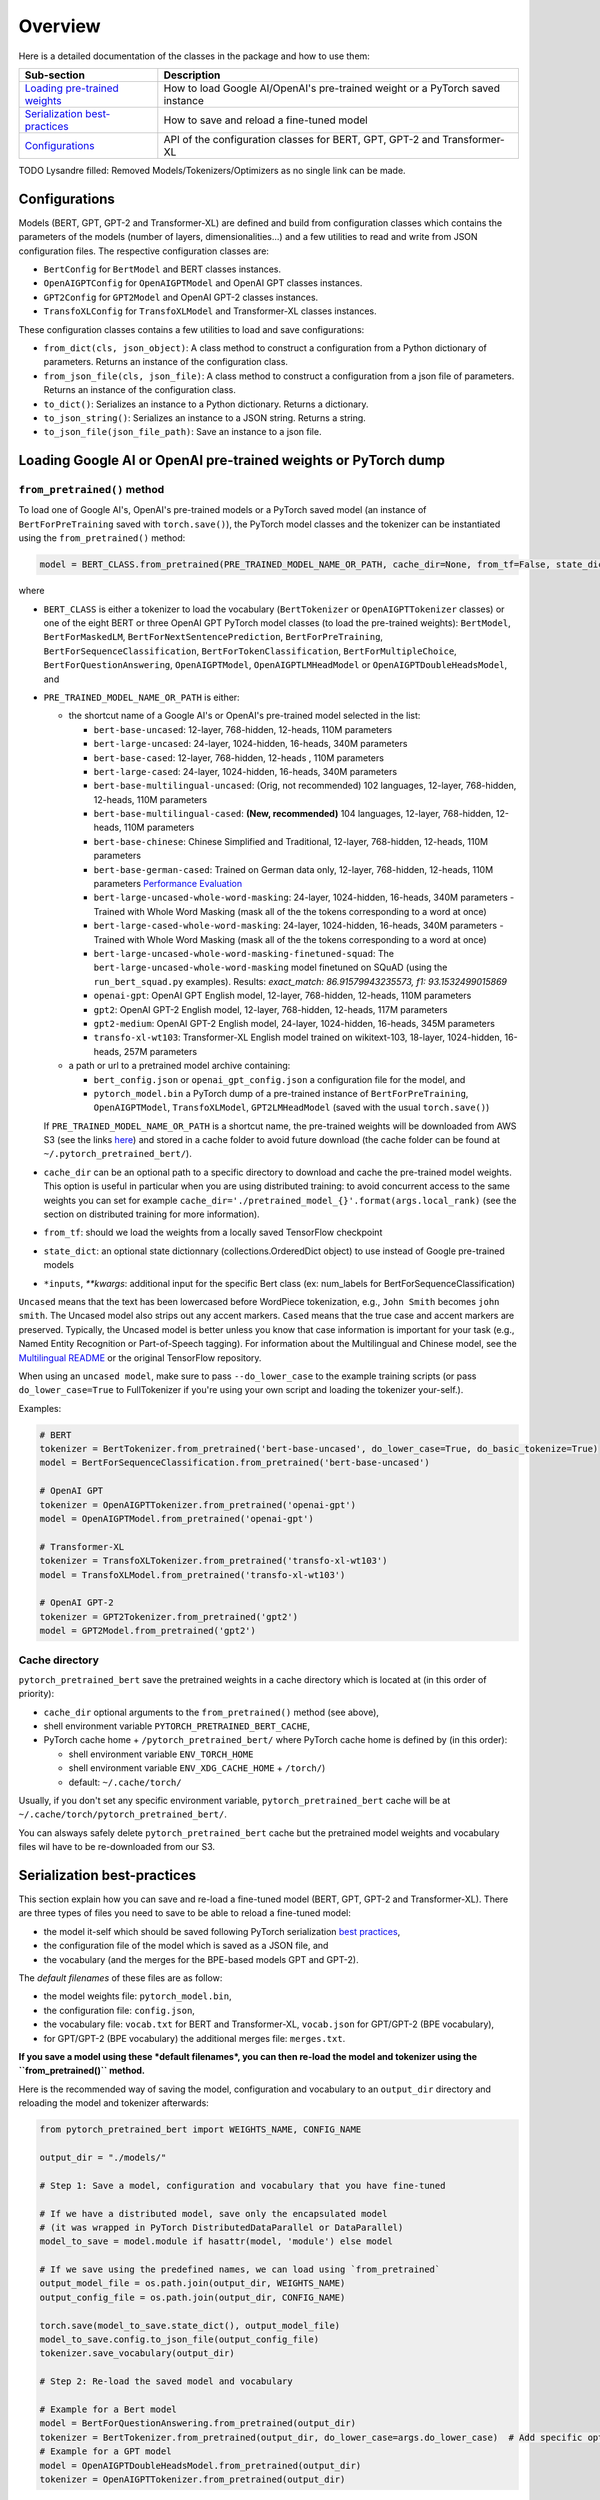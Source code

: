 Overview
================================================


Here is a detailed documentation of the classes in the package and how to use them:

.. list-table::
   :header-rows: 1

   * - Sub-section
     - Description
   * - `Loading pre-trained weights <#loading-google-ai-or-openai-pre-trained-weights-or-pytorch-dump>`__
     - How to load Google AI/OpenAI's pre-trained weight or a PyTorch saved instance
   * - `Serialization best-practices <#serialization-best-practices>`__
     - How to save and reload a fine-tuned model
   * - `Configurations <#configurations>`__
     - API of the configuration classes for BERT, GPT, GPT-2 and Transformer-XL


TODO Lysandre filled: Removed Models/Tokenizers/Optimizers as no single link can be made.


Configurations
^^^^^^^^^^^^^^

Models (BERT, GPT, GPT-2 and Transformer-XL) are defined and build from configuration classes which contains the
parameters of the models (number of layers, dimensionalities...) and a few utilities to read and write from JSON
configuration files. The respective configuration classes are:


* ``BertConfig`` for ``BertModel`` and BERT classes instances.
* ``OpenAIGPTConfig`` for ``OpenAIGPTModel`` and OpenAI GPT classes instances.
* ``GPT2Config`` for ``GPT2Model`` and OpenAI GPT-2 classes instances.
* ``TransfoXLConfig`` for ``TransfoXLModel`` and Transformer-XL classes instances.

These configuration classes contains a few utilities to load and save configurations:


* ``from_dict(cls, json_object)``\ : A class method to construct a configuration from a Python dictionary of parameters. Returns an instance of the configuration class.
* ``from_json_file(cls, json_file)``\ : A class method to construct a configuration from a json file of parameters. Returns an instance of the configuration class.
* ``to_dict()``\ : Serializes an instance to a Python dictionary. Returns a dictionary.
* ``to_json_string()``\ : Serializes an instance to a JSON string. Returns a string.
* ``to_json_file(json_file_path)``\ : Save an instance to a json file.


Loading Google AI or OpenAI pre-trained weights or PyTorch dump
^^^^^^^^^^^^^^^^^^^^^^^^^^^^^^^^^^^^^^^^^^^^^^^^^^^^^^^^^^^^^^^

``from_pretrained()`` method
~~~~~~~~~~~~~~~~~~~~~~~~~~~~~~~~~~~~~~~~~~~~~~~~~~~~~~~~~~

To load one of Google AI's, OpenAI's pre-trained models or a PyTorch saved model (an instance of ``BertForPreTraining`` saved with ``torch.save()``\ ), the PyTorch model classes and the tokenizer can be instantiated using the ``from_pretrained()`` method:

.. code-block:: python

   model = BERT_CLASS.from_pretrained(PRE_TRAINED_MODEL_NAME_OR_PATH, cache_dir=None, from_tf=False, state_dict=None, *input, **kwargs)

where


* ``BERT_CLASS`` is either a tokenizer to load the vocabulary (\ ``BertTokenizer`` or ``OpenAIGPTTokenizer`` classes) or one of the eight BERT or three OpenAI GPT PyTorch model classes (to load the pre-trained weights): ``BertModel``\ , ``BertForMaskedLM``\ , ``BertForNextSentencePrediction``\ , ``BertForPreTraining``\ , ``BertForSequenceClassification``\ , ``BertForTokenClassification``\ , ``BertForMultipleChoice``\ , ``BertForQuestionAnswering``\ , ``OpenAIGPTModel``\ , ``OpenAIGPTLMHeadModel`` or ``OpenAIGPTDoubleHeadsModel``\ , and
*
  ``PRE_TRAINED_MODEL_NAME_OR_PATH`` is either:


  *
    the shortcut name of a Google AI's or OpenAI's pre-trained model selected in the list:


    * ``bert-base-uncased``: 12-layer, 768-hidden, 12-heads, 110M parameters
    * ``bert-large-uncased``: 24-layer, 1024-hidden, 16-heads, 340M parameters
    * ``bert-base-cased``: 12-layer, 768-hidden, 12-heads , 110M parameters
    * ``bert-large-cased``: 24-layer, 1024-hidden, 16-heads, 340M parameters
    * ``bert-base-multilingual-uncased``: (Orig, not recommended) 102 languages, 12-layer, 768-hidden, 12-heads, 110M parameters
    * ``bert-base-multilingual-cased``: **(New, recommended)** 104 languages, 12-layer, 768-hidden, 12-heads, 110M parameters
    * ``bert-base-chinese``: Chinese Simplified and Traditional, 12-layer, 768-hidden, 12-heads, 110M parameters
    * ``bert-base-german-cased``: Trained on German data only, 12-layer, 768-hidden, 12-heads, 110M parameters `Performance Evaluation <https://deepset.ai/german-bert>`__
    * ``bert-large-uncased-whole-word-masking``: 24-layer, 1024-hidden, 16-heads, 340M parameters - Trained with Whole Word Masking (mask all of the the tokens corresponding to a word at once)
    * ``bert-large-cased-whole-word-masking``: 24-layer, 1024-hidden, 16-heads, 340M parameters - Trained with Whole Word Masking (mask all of the the tokens corresponding to a word at once)
    * ``bert-large-uncased-whole-word-masking-finetuned-squad``: The ``bert-large-uncased-whole-word-masking`` model finetuned on SQuAD (using the ``run_bert_squad.py`` examples). Results: *exact_match: 86.91579943235573, f1: 93.1532499015869*
    * ``openai-gpt``: OpenAI GPT English model, 12-layer, 768-hidden, 12-heads, 110M parameters
    * ``gpt2``: OpenAI GPT-2 English model, 12-layer, 768-hidden, 12-heads, 117M parameters
    * ``gpt2-medium``: OpenAI GPT-2 English model, 24-layer, 1024-hidden, 16-heads, 345M parameters
    * ``transfo-xl-wt103``: Transformer-XL English model trained on wikitext-103, 18-layer, 1024-hidden, 16-heads, 257M parameters

  *
    a path or url to a pretrained model archive containing:


    * ``bert_config.json`` or ``openai_gpt_config.json`` a configuration file for the model, and
    * ``pytorch_model.bin`` a PyTorch dump of a pre-trained instance of ``BertForPreTraining``\ , ``OpenAIGPTModel``\ , ``TransfoXLModel``\ , ``GPT2LMHeadModel`` (saved with the usual ``torch.save()``\ )

  If ``PRE_TRAINED_MODEL_NAME_OR_PATH`` is a shortcut name, the pre-trained weights will be downloaded from AWS S3 (see the links `here <https://github.com/huggingface/pytorch-pretrained-BERT/tree/master/pytorch_pretrained_bert/modeling.py>`__\ ) and stored in a cache folder to avoid future download (the cache folder can be found at ``~/.pytorch_pretrained_bert/``\ ).

*
  ``cache_dir`` can be an optional path to a specific directory to download and cache the pre-trained model weights. This option is useful in particular when you are using distributed training: to avoid concurrent access to the same weights you can set for example ``cache_dir='./pretrained_model_{}'.format(args.local_rank)`` (see the section on distributed training for more information).

* ``from_tf``\ : should we load the weights from a locally saved TensorFlow checkpoint
* ``state_dict``\ : an optional state dictionnary (collections.OrderedDict object) to use instead of Google pre-trained models
* ``*inputs``\ , `**kwargs`: additional input for the specific Bert class (ex: num_labels for BertForSequenceClassification)

``Uncased`` means that the text has been lowercased before WordPiece tokenization, e.g., ``John Smith`` becomes ``john smith``. The Uncased model also strips out any accent markers. ``Cased`` means that the true case and accent markers are preserved. Typically, the Uncased model is better unless you know that case information is important for your task (e.g., Named Entity Recognition or Part-of-Speech tagging). For information about the Multilingual and Chinese model, see the `Multilingual README <https://github.com/google-research/bert/blob/master/multilingual.md>`__ or the original TensorFlow repository.

When using an ``uncased model``\ , make sure to pass ``--do_lower_case`` to the example training scripts (or pass ``do_lower_case=True`` to FullTokenizer if you're using your own script and loading the tokenizer your-self.).

Examples:

.. code-block:: python

   # BERT
   tokenizer = BertTokenizer.from_pretrained('bert-base-uncased', do_lower_case=True, do_basic_tokenize=True)
   model = BertForSequenceClassification.from_pretrained('bert-base-uncased')

   # OpenAI GPT
   tokenizer = OpenAIGPTTokenizer.from_pretrained('openai-gpt')
   model = OpenAIGPTModel.from_pretrained('openai-gpt')

   # Transformer-XL
   tokenizer = TransfoXLTokenizer.from_pretrained('transfo-xl-wt103')
   model = TransfoXLModel.from_pretrained('transfo-xl-wt103')

   # OpenAI GPT-2
   tokenizer = GPT2Tokenizer.from_pretrained('gpt2')
   model = GPT2Model.from_pretrained('gpt2')

Cache directory
~~~~~~~~~~~~~~~

``pytorch_pretrained_bert`` save the pretrained weights in a cache directory which is located at (in this order of priority):


* ``cache_dir`` optional arguments to the ``from_pretrained()`` method (see above),
* shell environment variable ``PYTORCH_PRETRAINED_BERT_CACHE``\ ,
* PyTorch cache home + ``/pytorch_pretrained_bert/``
  where PyTorch cache home is defined by (in this order):

  * shell environment variable ``ENV_TORCH_HOME``
  * shell environment variable ``ENV_XDG_CACHE_HOME`` + ``/torch/``\ )
  * default: ``~/.cache/torch/``

Usually, if you don't set any specific environment variable, ``pytorch_pretrained_bert`` cache will be at ``~/.cache/torch/pytorch_pretrained_bert/``.

You can alsways safely delete ``pytorch_pretrained_bert`` cache but the pretrained model weights and vocabulary files wil have to be re-downloaded from our S3.

Serialization best-practices
^^^^^^^^^^^^^^^^^^^^^^^^^^^^^^^^^^

This section explain how you can save and re-load a fine-tuned model (BERT, GPT, GPT-2 and Transformer-XL).
There are three types of files you need to save to be able to reload a fine-tuned model:


* the model it-self which should be saved following PyTorch serialization `best practices <https://pytorch.org/docs/stable/notes/serialization.html#best-practices>`__\ ,
* the configuration file of the model which is saved as a JSON file, and
* the vocabulary (and the merges for the BPE-based models GPT and GPT-2).

The *default filenames* of these files are as follow:


* the model weights file: ``pytorch_model.bin``\ ,
* the configuration file: ``config.json``\ ,
* the vocabulary file: ``vocab.txt`` for BERT and Transformer-XL, ``vocab.json`` for GPT/GPT-2 (BPE vocabulary),
* for GPT/GPT-2 (BPE vocabulary) the additional merges file: ``merges.txt``.

**If you save a model using these *default filenames*\ , you can then re-load the model and tokenizer using the ``from_pretrained()`` method.**

Here is the recommended way of saving the model, configuration and vocabulary to an ``output_dir`` directory and reloading the model and tokenizer afterwards:

.. code-block:: python

   from pytorch_pretrained_bert import WEIGHTS_NAME, CONFIG_NAME

   output_dir = "./models/"

   # Step 1: Save a model, configuration and vocabulary that you have fine-tuned

   # If we have a distributed model, save only the encapsulated model
   # (it was wrapped in PyTorch DistributedDataParallel or DataParallel)
   model_to_save = model.module if hasattr(model, 'module') else model

   # If we save using the predefined names, we can load using `from_pretrained`
   output_model_file = os.path.join(output_dir, WEIGHTS_NAME)
   output_config_file = os.path.join(output_dir, CONFIG_NAME)

   torch.save(model_to_save.state_dict(), output_model_file)
   model_to_save.config.to_json_file(output_config_file)
   tokenizer.save_vocabulary(output_dir)

   # Step 2: Re-load the saved model and vocabulary

   # Example for a Bert model
   model = BertForQuestionAnswering.from_pretrained(output_dir)
   tokenizer = BertTokenizer.from_pretrained(output_dir, do_lower_case=args.do_lower_case)  # Add specific options if needed
   # Example for a GPT model
   model = OpenAIGPTDoubleHeadsModel.from_pretrained(output_dir)
   tokenizer = OpenAIGPTTokenizer.from_pretrained(output_dir)

Here is another way you can save and reload the model if you want to use specific paths for each type of files:

.. code-block:: python

   output_model_file = "./models/my_own_model_file.bin"
   output_config_file = "./models/my_own_config_file.bin"
   output_vocab_file = "./models/my_own_vocab_file.bin"

   # Step 1: Save a model, configuration and vocabulary that you have fine-tuned

   # If we have a distributed model, save only the encapsulated model
   # (it was wrapped in PyTorch DistributedDataParallel or DataParallel)
   model_to_save = model.module if hasattr(model, 'module') else model

   torch.save(model_to_save.state_dict(), output_model_file)
   model_to_save.config.to_json_file(output_config_file)
   tokenizer.save_vocabulary(output_vocab_file)

   # Step 2: Re-load the saved model and vocabulary

   # We didn't save using the predefined WEIGHTS_NAME, CONFIG_NAME names, we cannot load using `from_pretrained`.
   # Here is how to do it in this situation:

   # Example for a Bert model
   config = BertConfig.from_json_file(output_config_file)
   model = BertForQuestionAnswering(config)
   state_dict = torch.load(output_model_file)
   model.load_state_dict(state_dict)
   tokenizer = BertTokenizer(output_vocab_file, do_lower_case=args.do_lower_case)

   # Example for a GPT model
   config = OpenAIGPTConfig.from_json_file(output_config_file)
   model = OpenAIGPTDoubleHeadsModel(config)
   state_dict = torch.load(output_model_file)
   model.load_state_dict(state_dict)
   tokenizer = OpenAIGPTTokenizer(output_vocab_file)

Learning Rate Schedules
^^^^^^^^^^^^^^^^^^^^^^^^^^^^^^^^^^^^^^^^^^^^^^^^^^^^^^^^^^^^^^^^^^

The ``.optimization`` module also provides additional schedules in the form of schedule objects that inherit from ``_LRSchedule``.
All ``_LRSchedule`` subclasses accept ``warmup`` and ``t_total`` arguments at construction.
When an ``_LRSchedule`` object is passed into ``BertAdam`` or ``OpenAIAdam``\ ,
the ``warmup`` and ``t_total`` arguments on the optimizer are ignored and the ones in the ``_LRSchedule`` object are used.
An overview of the implemented schedules:


* ``ConstantLR``\ : always returns learning rate 1.
* ``WarmupConstantSchedule`` : Linearly increases learning rate from 0 to 1 over ``warmup`` fraction of training steps. \
    Keeps learning rate equal to 1. after warmup.

  .. image:: /imgs/warmup_constant_schedule.png
     :target: /imgs/warmup_constant_schedule.png
     :alt:


* ``WarmupLinearSchedule`` : Linearly increases learning rate from 0 to 1 over ``warmup`` fraction of training steps. \
    Linearly decreases learning rate from 1. to 0. over remaining ``1 - warmup`` steps.

  .. image:: /imgs/warmup_linear_schedule.png
     :target: /imgs/warmup_linear_schedule.png
     :alt:


* ``WarmupCosineSchedule`` : Linearly increases learning rate from 0 to 1 over ``warmup`` fraction of training steps. \
  Decreases learning rate from 1. to 0. over remaining ``1 - warmup`` steps following a cosine curve. \
  If ``cycles`` (default=0.5) is different from default, learning rate follows cosine function after warmup.

  .. image:: /imgs/warmup_cosine_schedule.png
     :target: /imgs/warmup_cosine_schedule.png
     :alt:


* ``WarmupCosineWithHardRestartsSchedule`` : Linearly increases learning rate from 0 to 1 over ``warmup`` fraction of training steps.
  If ``cycles`` (default=1.) is different from default, learning rate follows ``cycles`` times a cosine decaying learning rate (with hard restarts).

  .. image:: /imgs/warmup_cosine_hard_restarts_schedule.png
     :target: /imgs/warmup_cosine_hard_restarts_schedule.png
     :alt:


* ``WarmupCosineWithWarmupRestartsSchedule`` : All training progress is divided in ``cycles`` (default=1.) parts of equal length.
  Every part follows a schedule with the first ``warmup`` fraction of the training steps linearly increasing from 0. to 1.,
  followed by a learning rate decreasing from 1. to 0. following a cosine curve.
  Note that the total number of all warmup steps over all cycles together is equal to ``warmup`` * ``cycles``

  .. image:: /imgs/warmup_cosine_warm_restarts_schedule.png
     :target: /imgs/warmup_cosine_warm_restarts_schedule.png
     :alt: